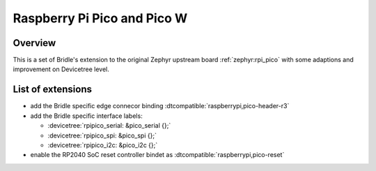 .. _rpi_pico-extensions:

Raspberry Pi Pico and Pico W
############################

Overview
********

This is a set of Bridle's extension to the original Zephyr upstream board
:ref:`zephyr:rpi_pico` with some adaptions and improvement on Devicetree
level.

List of extensions
******************

- add the Bridle specific edge connecor binding
  :dtcompatible:`raspberrypi,pico-header-r3`
- add the Bridle specific interface labels:

  - :devicetree:`rpipico_serial: &pico_serial {};`
  - :devicetree:`rpipico_spi: &pico_spi {};`
  - :devicetree:`rpipico_i2c: &pico_i2c {};`

- enable the RP2040 SoC reset controller bindet as
  :dtcompatible:`raspberrypi,pico-reset`
